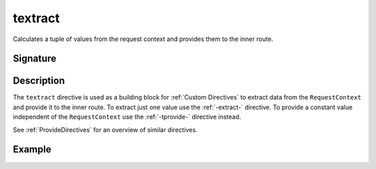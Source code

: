 .. _-textract-:

textract
========

Calculates a tuple of values from the request context and provides them to the inner route.

Signature
---------

.. includecode2:: /../../akka-http-scala/src/main/scala/akka/http/scaladsl/server/directives/BasicDirectives.scala
   :snippet: textract

Description
-----------

The ``textract`` directive is used as a building block for :ref:`Custom Directives` to extract data from the
``RequestContext`` and provide it to the inner route. To extract just one value use the :ref:`-extract-` directive. To
provide a constant value independent of the ``RequestContext`` use the :ref:`-tprovide-` directive instead.

See :ref:`ProvideDirectives` for an overview of similar directives.


Example
-------

.. includecode2:: ../../../../code/docs/http/scaladsl/server/directives/BasicDirectivesExamplesSpec.scala
   :snippet: textract
